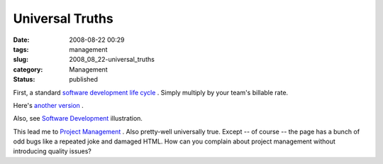 Universal Truths
================

:date: 2008-08-22 00:29
:tags: management
:slug: 2008_08_22-universal_truths
:category: Management
:status: published







First, a standard `software development life cycle <http://weblogs.sqlteam.com/mladenp/archive/2008/08/12/Software-Development-Cycle-truism.aspx>`_ .  Simply multiply by your team's billable rate.



Here's `another version <http://www.urbaczewski.com/humor/softdevcycle.htm>`_ .



Also, see `Software Development <http://murali.weblogs.us/images/software_development1.jpg>`_  illustration.



This lead me to `Project Management <http://www.visitor-tracking.com/pm-jokes.php>`_ .  Also pretty-well universally true.  Except -- of course -- the page has a bunch of odd bugs like a repeated joke and damaged HTML.  How can you complain about project management without introducing quality issues?





